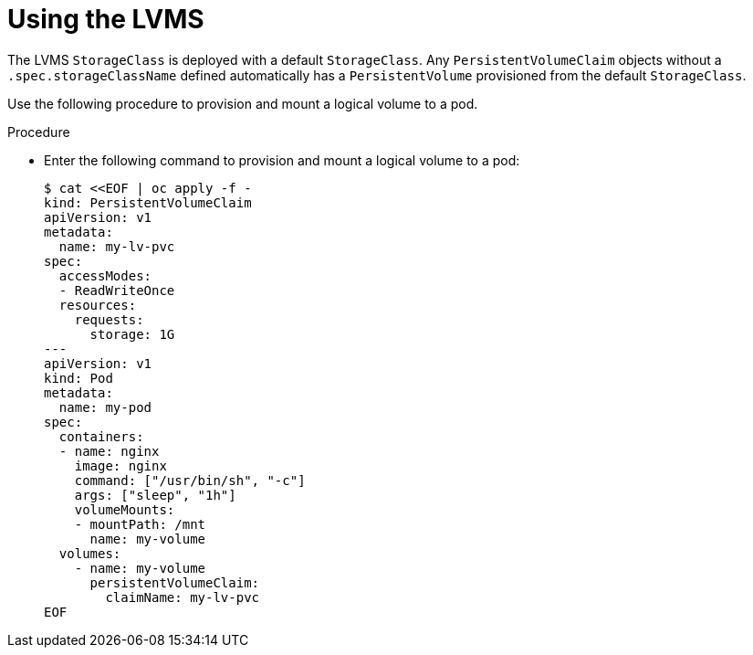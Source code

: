 // Module included in the following assemblies:
//
// * microshift_storage/microshift-storage-plugin-overview.adoc

:_content-type: CONCEPT
[id="using-lvms_{context}"]
= Using the LVMS

The LVMS `StorageClass` is deployed with a default `StorageClass`. Any `PersistentVolumeClaim` objects without a `.spec.storageClassName` defined automatically has a `PersistentVolume` provisioned from the default `StorageClass`.

Use the following procedure to provision and mount a logical volume to a pod.

.Procedure

* Enter the following command to provision and mount a logical volume to a pod:
+
[source,terminal]
----
$ cat <<EOF | oc apply -f -
kind: PersistentVolumeClaim
apiVersion: v1
metadata:
  name: my-lv-pvc
spec:
  accessModes:
  - ReadWriteOnce
  resources:
    requests:
      storage: 1G
---
apiVersion: v1
kind: Pod
metadata:
  name: my-pod
spec:
  containers:
  - name: nginx
    image: nginx
    command: ["/usr/bin/sh", "-c"]
    args: ["sleep", "1h"]
    volumeMounts:
    - mountPath: /mnt
      name: my-volume
  volumes:
    - name: my-volume
      persistentVolumeClaim:
        claimName: my-lv-pvc
EOF
----
